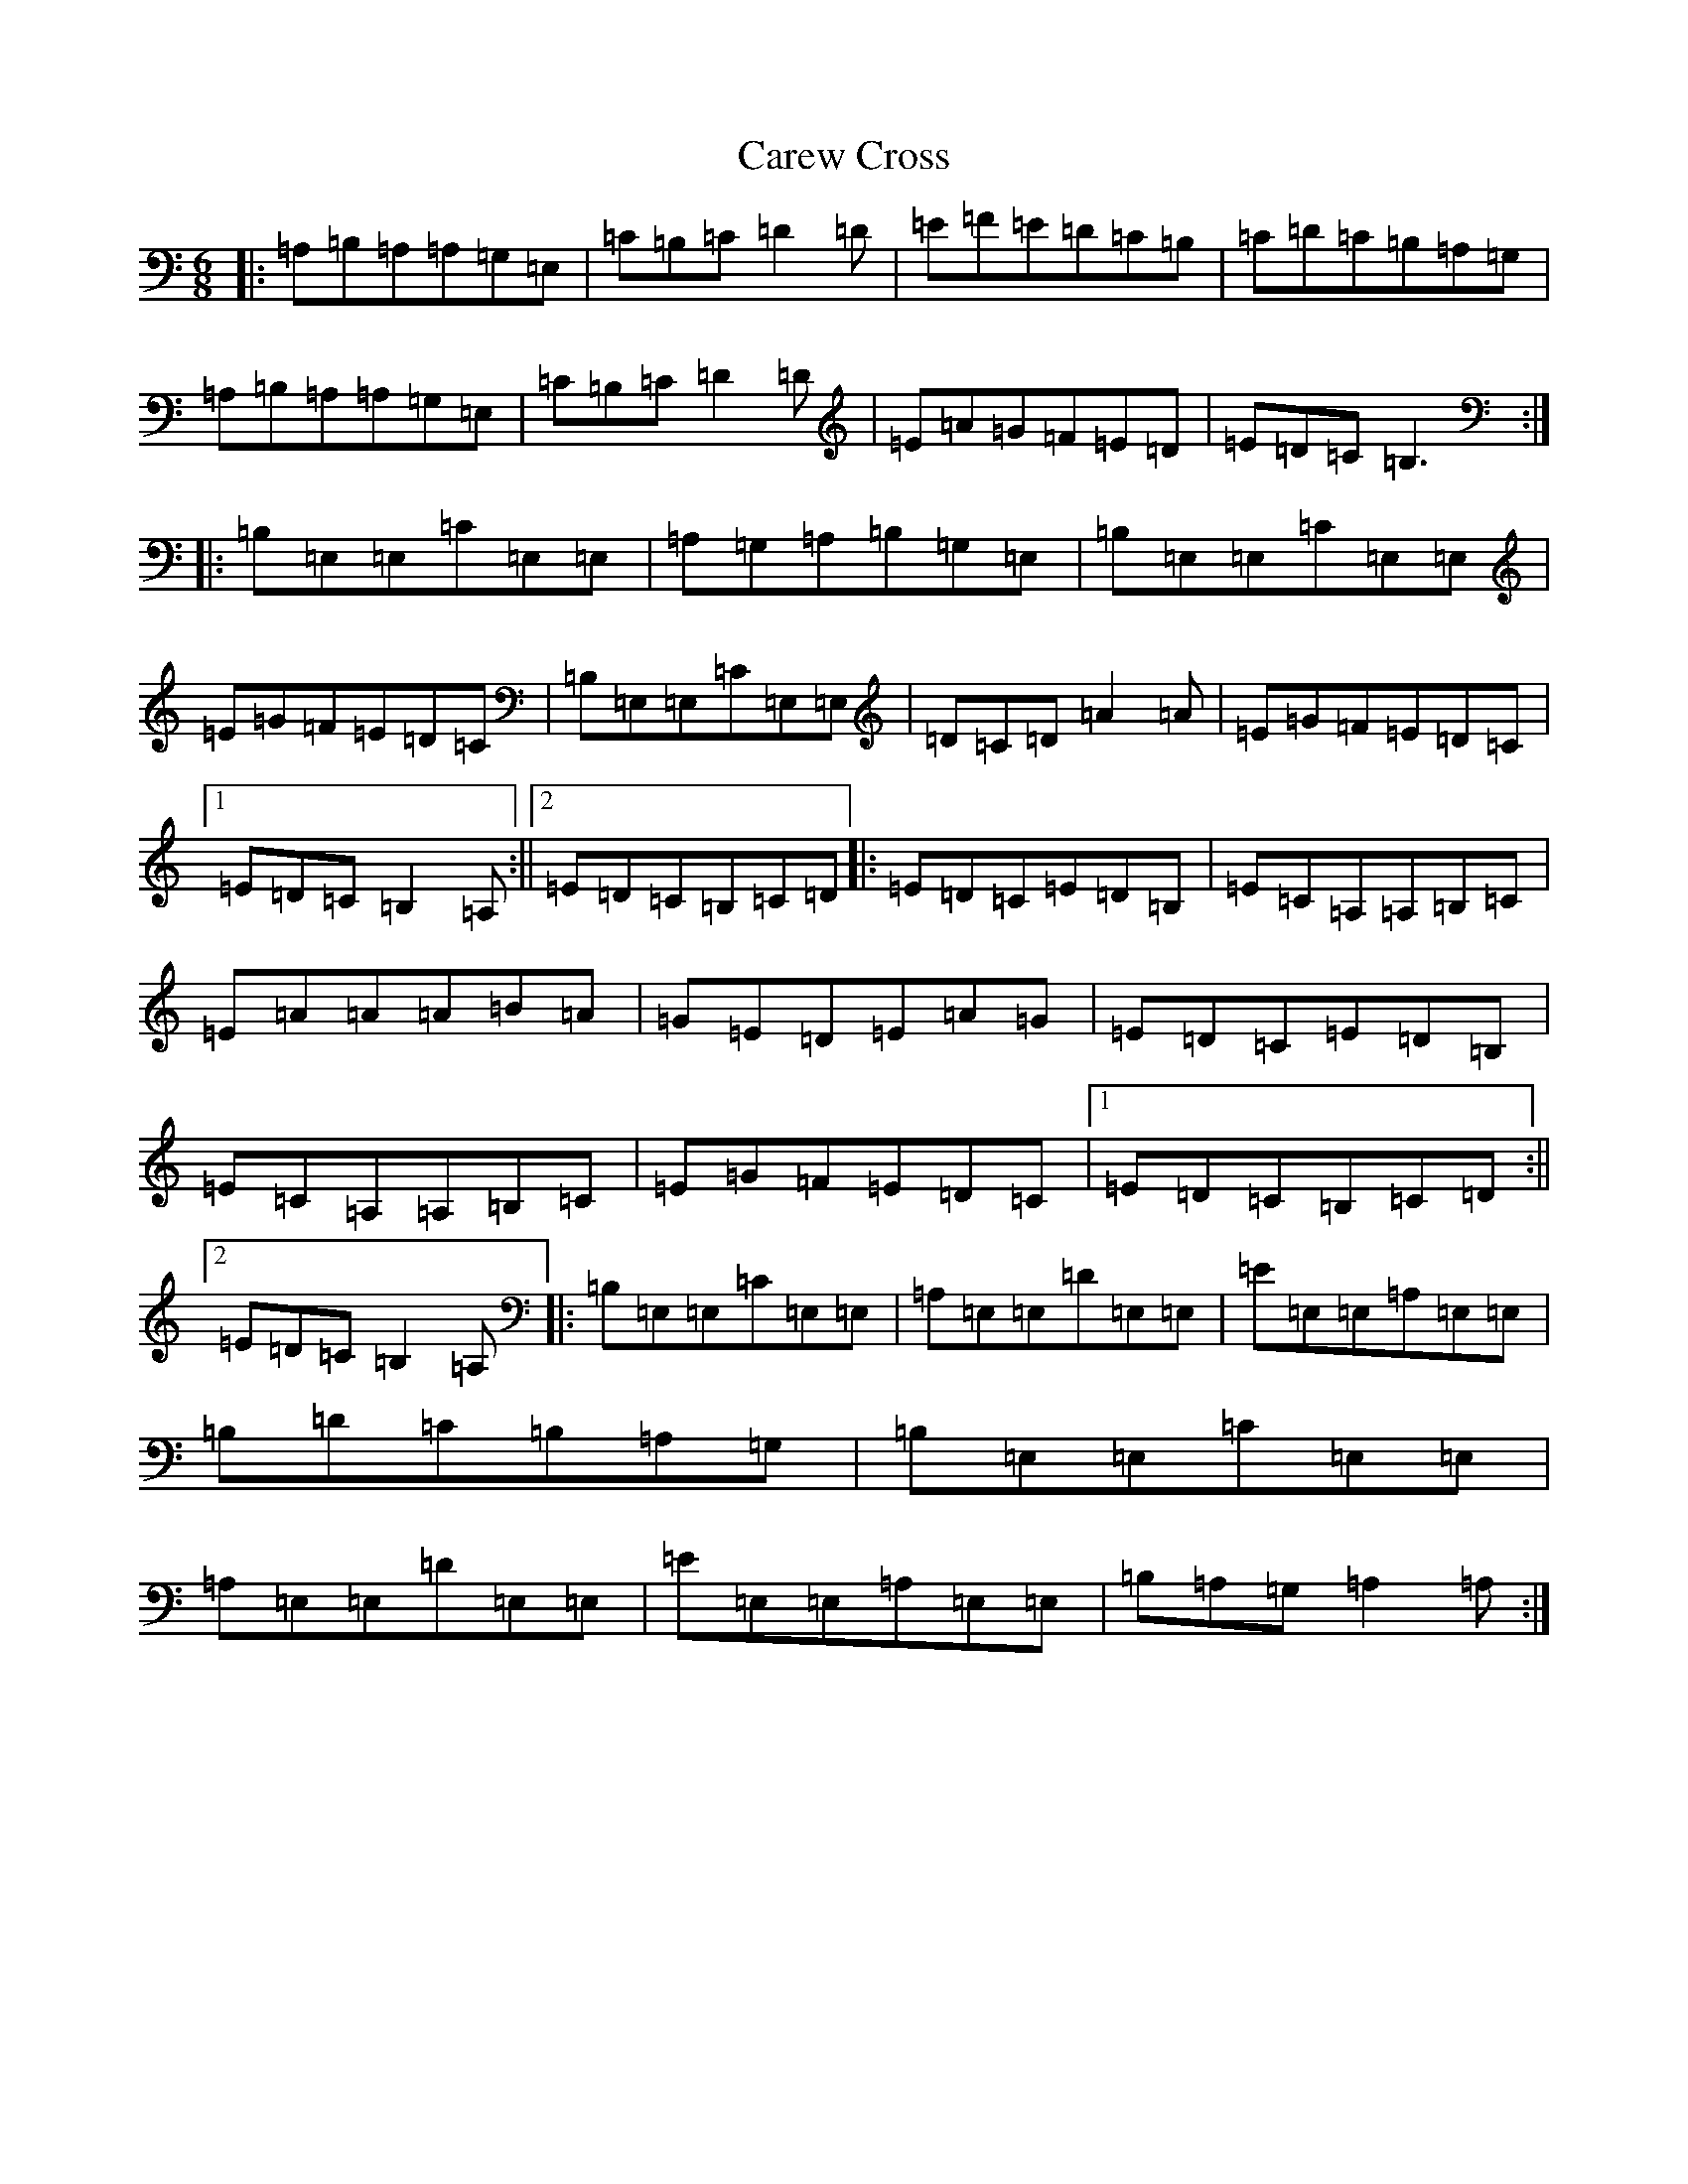 X: 3205
T: Carew Cross
S: https://thesession.org/tunes/1904#setting1904
R: jig
M:6/8
L:1/8
K: C Major
|:=A,=B,=A,=A,=G,=E,|=C=B,=C=D2=D|=E=F=E=D=C=B,|=C=D=C=B,=A,=G,|=A,=B,=A,=A,=G,=E,|=C=B,=C=D2=D|=E=A=G=F=E=D|=E=D=C=B,3:||:=B,=E,=E,=C=E,=E,|=A,=G,=A,=B,=G,=E,|=B,=E,=E,=C=E,=E,|=E=G=F=E=D=C|=B,=E,=E,=C=E,=E,|=D=C=D=A2=A|=E=G=F=E=D=C|1=E=D=C=B,2=A,:||2=E=D=C=B,=C=D|:=E=D=C=E=D=B,|=E=C=A,=A,=B,=C|=E=A=A=A=B=A|=G=E=D=E=A=G|=E=D=C=E=D=B,|=E=C=A,=A,=B,=C|=E=G=F=E=D=C|1=E=D=C=B,=C=D:||2=E=D=C=B,2=A,|:=B,=E,=E,=C=E,=E,|=A,=E,=E,=D=E,=E,|=E=E,=E,=A,=E,=E,|=B,=D=C=B,=A,=G,|=B,=E,=E,=C=E,=E,|=A,=E,=E,=D=E,=E,|=E=E,=E,=A,=E,=E,|=B,=A,=G,=A,2=A,:|